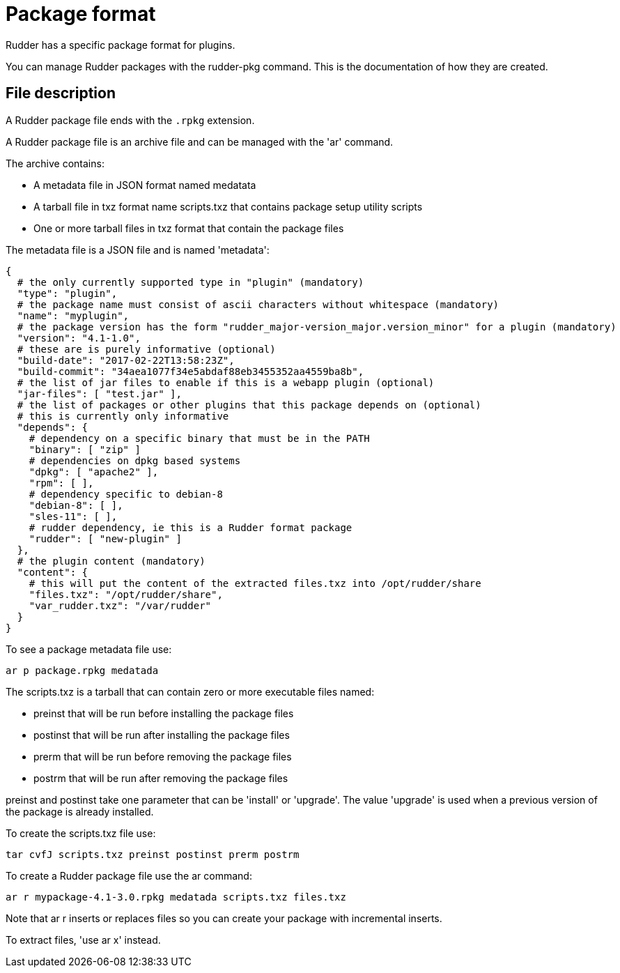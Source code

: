= Package format

Rudder has a specific package format for plugins.

You can manage Rudder packages with the rudder-pkg command. This is the documentation of how they are created.

== File description

A Rudder package file ends with the `.rpkg` extension.

A Rudder package file is an archive file and can be managed with the 'ar' command.

The archive contains:

* A metadata file in JSON format named medatata
* A tarball file in txz format name scripts.txz that contains package setup utility scripts
* One or more tarball files in txz format that contain the package files

The metadata file is a JSON file and is named 'metadata':

----

{
  # the only currently supported type in "plugin" (mandatory)
  "type": "plugin",
  # the package name must consist of ascii characters without whitespace (mandatory)
  "name": "myplugin",
  # the package version has the form "rudder_major-version_major.version_minor" for a plugin (mandatory)
  "version": "4.1-1.0",
  # these are is purely informative (optional)
  "build-date": "2017-02-22T13:58:23Z",
  "build-commit": "34aea1077f34e5abdaf88eb3455352aa4559ba8b",
  # the list of jar files to enable if this is a webapp plugin (optional)
  "jar-files": [ "test.jar" ],
  # the list of packages or other plugins that this package depends on (optional)
  # this is currently only informative
  "depends": {
    # dependency on a specific binary that must be in the PATH
    "binary": [ "zip" ]
    # dependencies on dpkg based systems
    "dpkg": [ "apache2" ],
    "rpm": [ ],
    # dependency specific to debian-8
    "debian-8": [ ],
    "sles-11": [ ],
    # rudder dependency, ie this is a Rudder format package
    "rudder": [ "new-plugin" ]
  },
  # the plugin content (mandatory)
  "content": {
    # this will put the content of the extracted files.txz into /opt/rudder/share
    "files.txz": "/opt/rudder/share",
    "var_rudder.txz": "/var/rudder"
  }
}

----

To see a package metadata file use:

----

ar p package.rpkg medatada

----

The scripts.txz is a tarball that can contain zero or more executable files named:

* preinst that will be run before installing the package files
* postinst that will be run after installing the package files
* prerm that will be run before removing the package files
* postrm that will be run after removing the package files

preinst and postinst take one parameter that can be 'install' or 'upgrade'. The value 'upgrade' is used when a previous version of the package is already installed.

To create the scripts.txz file use:

----

tar cvfJ scripts.txz preinst postinst prerm postrm

----

To create a Rudder package file use the ar command:

----

ar r mypackage-4.1-3.0.rpkg medatada scripts.txz files.txz

----

Note that ar r inserts or replaces files so you can create your package with incremental inserts.

To extract files, 'use ar x' instead.
